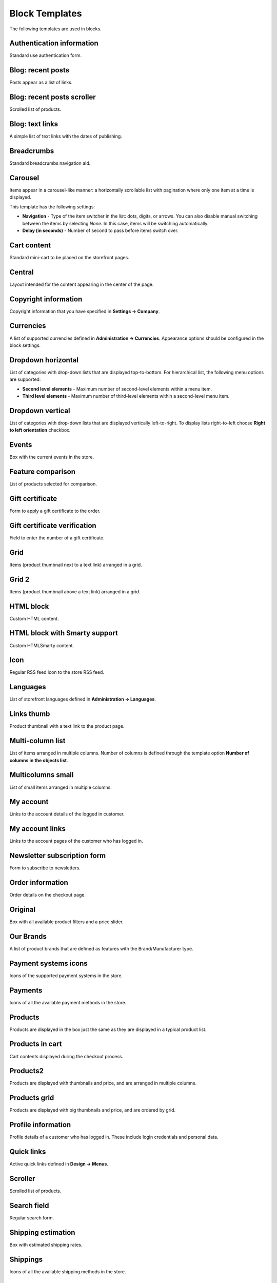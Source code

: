 ***************
Block Templates
***************

The following templates are used in blocks.

.. _auth_information:

Authentication information
**************************

Standard use authentication form.

.. _blog_recent_posts:

Blog: recent posts
******************

Posts appear as a list of links.

.. _blog_recent_scroller:

Blog: recent posts scroller
***************************

Scrolled list of products.

.. _blog_text_links:

Blog: text links
****************

A simple list of text links with the dates of publishing.

.. _breadcrumbs:

Breadcrumbs
***********

Standard breadcrumbs navigation aid.

.. _carousel:

Carousel
********

Items appear in a carousel-like manner: a horizontally scrollable list with pagination where only one item at a time is displayed.

This template has the following settings:

*	**Navigation** - Type of the item switcher in the list: dots, digits, or arrows. You can also disable manual switching between the items by selecting *None*. In this case, items will be switching automatically.
*	**Delay (in seconds)** - Number of second to pass before items switch over.

.. _cart_content:

Cart content
************

Standard mini-cart to be placed on the storefront pages.

.. _central:

Central
*******

Layout intended for the content appearing in the center of the page.

.. _copyright:

Copyright information
*********************

Copyright information that you have specified in **Settings → Company**.

.. _currencies:

Currencies
**********

A list of supported currencies defined in **Administration → Currencies**. Appearance options should be configured in the block settings.

.. _dropdown_horizontal:

Dropdown horizontal
*******************

List of categories with drop-down lists that are displayed top-to-bottom. For hierarchical list, the following menu options are supported:

*	**Second level elements** - Maximum number of second-level elements within a menu item.
*	**Third level elements** - Maximum number of third-level elements within a second-level menu item.

.. image:: img/blocks_11.png
    :align: center
    :alt: Dropdown horizontal

.. _dropdown_vertical:

Dropdown vertical
*****************

List of categories with drop-down lists that are displayed vertically left-to-right. To display lists right-to-left choose **Right to left orientation** checkbox.

.. image:: img/blocks_12.png
    :align: center
    :alt: Dropdown vertical

.. _events:

Events
******

Box with the current events in the store.

.. _feature_comparison:

Feature comparison
******************

List of products selected for comparison.

.. _gift_certificate:

Gift certificate
****************

Form to apply a gift certificate to the order.

.. _gs_verification:

Gift certificate verification
*****************************

Field to enter the number of a gift certificate.

.. _grid:

Grid
****

Items (product thumbnail next to a text link) arranged in a grid.

.. _grid_2:

Grid 2
******

Items (product thumbnail above a text link) arranged in a grid.

.. _html_block:

HTML block
**********

Custom HTML content.

.. _html_block_smarty:

HTML block with Smarty support
******************************

Custom HTML\Smarty content.

.. _icon:

Icon
****

Regular RSS feed icon to the store RSS feed.

.. _languages:

Languages
*********

List of storefront languages defined in **Administration → Languages**.

.. _links_thumb:

Links thumb
***********

Product thumbnail with a text link to the product page.

.. _multicolumn_list:

Multi-column list
*****************

List of items arranged in multiple columns. Number of columns is defined through the template option **Number of columns in the objects list**.

.. image:: img/blocks_13.png
    :align: center
    :alt: Multi-column list

.. _multicolumns_small:

Multicolumns small
******************

List of small items arranged in multiple columns.

.. _my_account:

My account
**********

Links to the account details of the logged in customer.

.. _my_account_links:

My account links
****************

Links to the account pages of the customer who has logged in.

.. _newsletter_subscription:

Newsletter subscription form
****************************

Form to subscribe to newsletters.

.. _order_information:

Order information
*****************

Order details on the checkout page.

.. _original:

Original
********

Box with all available product filters and a price slider.

.. _our_brands:

Our Brands
**********

A list of product brands that are defined as features with the Brand/Manufacturer type.

.. _payment_systems_icons:

Payment systems icons
*********************

Icons of the supported payment systems in the store.

.. _payments:

Payments
********

Icons of all the available payment methods in the store.

.. _products:

Products
********

Products are displayed in the box just the same as they are displayed in a typical product list.

.. _products_in_cart:

Products in cart
****************

Cart contents displayed during the checkout process.

.. _products_2:

Products2
*********

Products are displayed with thumbnails and price, and are arranged in multiple columns.

.. _products_grid:

Products grid
*************

Products are displayed with big thumbnails and price, and are ordered by grid.

.. _profile_info:

Profile information
*******************

Profile details of a customer who has logged in. These include login credentials and personal data.

.. _quick_links:

Quick links
***********

Active quick links defined in **Design → Menus**.

.. _scroller:

Scroller
********

Scrolled list of products.

.. _search_field:

Search field
************

Regular search form.

.. _shipping_estimation:

Shipping estimation
*******************

Box with estimated shipping rates.

.. _shippings:

Shippings
*********

Icons of all the available shipping methods in the store.

.. _short_list:

Short list
**********

Products are displayed with small thumbnails, and are arranged in a table.

.. _side_box:

Side box
********

Template for a poll or questionnaire that is placed inside a side box.

.. _side_box_first_item:

Side box first item
*******************

The first product is displayed with a thumbnail and a text link, and the rest of the products are represented as a link to the products page.

.. _site_news:

Site News
*********

A list of links to recently added news according to the date.

.. _small_items:

Small items
***********

Product thumbnail with a text link to the product page.

.. _store_locator:

Store locator
*************

Location of your store on Google's map as specified in **Add-ons → Store locator**.

.. _store_logo:

Store logo
**********

Storefront logo as specified in the **Visual Editor** in **Design → Themes**.

.. _summary:

Summary
*******

Template to display the order summary on the checkout page.

.. _tag_cloud:

Tag cloud
*********

List of tags that the store administrator created in **Website → Tags**.

.. _testimonials:

Testimonials
************

List of testimonials submitted by the customers. To manage testimonials, use the **Website → Testimonials** section.

.. _text_links:

Text links
**********

A simple list of text links.

.. image:: img/blocks_14.png
    :align: center
    :alt: Text links

.. _404_error:

The 404 Not Found Error Message
*******************************

Textual notification for users that the requested page cannot be found.

.. _vendors:

Vendors
*******

List of active vendors accounts in the store.

.. note ::

	This template is available only for Multi-Vendor.

.. _without_image:

Without image
*************

Simple text link together with the product price.